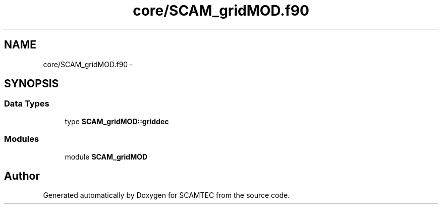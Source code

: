 .TH "core/SCAM_gridMOD.f90" 3 "Wed May 9 2012" "Version v0.1" "SCAMTEC" \" -*- nroff -*-
.ad l
.nh
.SH NAME
core/SCAM_gridMOD.f90 \- 
.SH SYNOPSIS
.br
.PP
.SS "Data Types"

.in +1c
.ti -1c
.RI "type \fBSCAM_gridMOD::griddec\fP"
.br
.in -1c
.SS "Modules"

.in +1c
.ti -1c
.RI "module \fBSCAM_gridMOD\fP"
.br
.in -1c
.SH "Author"
.PP 
Generated automatically by Doxygen for SCAMTEC from the source code.
